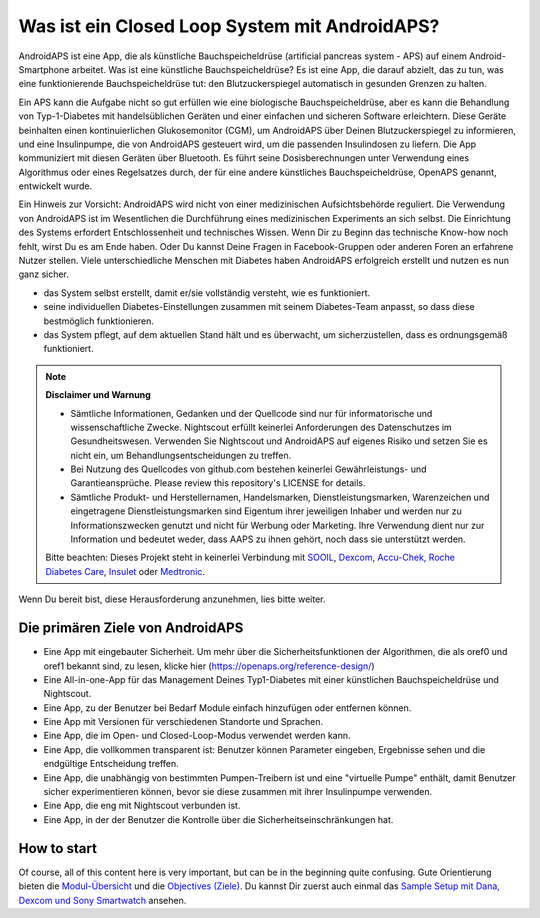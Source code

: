 Was ist ein Closed Loop System mit AndroidAPS?
**************************************************

AndroidAPS ist eine App, die als künstliche Bauchspeicheldrüse (artificial pancreas system - APS) auf einem Android-Smartphone arbeitet. Was ist eine künstliche Bauchspeicheldrüse? Es ist eine App, die darauf abzielt, das zu tun, was eine funktionierende Bauchspeicheldrüse tut: den Blutzuckerspiegel automatisch in gesunden Grenzen zu halten. 

Ein APS kann die Aufgabe nicht so gut erfüllen wie eine biologische Bauchspeicheldrüse, aber es kann die Behandlung von Typ-1-Diabetes mit handelsüblichen Geräten und einer einfachen und sicheren Software erleichtern. Diese Geräte beinhalten einen kontinuierlichen Glukosemonitor (CGM), um AndroidAPS über Deinen Blutzuckerspiegel zu informieren, und eine Insulinpumpe, die von AndroidAPS gesteuert wird, um die passenden Insulindosen zu liefern. Die App kommuniziert mit diesen Geräten über Bluetooth. Es führt seine Dosisberechnungen unter Verwendung eines Algorithmus oder eines Regelsatzes durch, der für eine andere künstliches Bauchspeicheldrüse, OpenAPS genannt, entwickelt wurde. 

Ein Hinweis zur Vorsicht: AndroidAPS wird nicht von einer medizinischen Aufsichtsbehörde reguliert. Die Verwendung von AndroidAPS ist im Wesentlichen die Durchführung eines medizinischen Experiments an sich selbst. Die Einrichtung des Systems erfordert Entschlossenheit und technisches Wissen. Wenn Dir zu Beginn das technische Know-how noch fehlt, wirst Du es am Ende haben. Oder Du kannst Deine Fragen in Facebook-Gruppen oder anderen Foren an erfahrene Nutzer stellen. Viele unterschiedliche Menschen mit Diabetes haben AndroidAPS erfolgreich erstellt und nutzen es nun ganz sicher.

* das System selbst erstellt, damit er/sie vollständig versteht, wie es funktioniert.
* seine individuellen Diabetes-Einstellungen zusammen mit seinem Diabetes-Team anpasst, so dass diese bestmöglich funktionieren.
* das System pflegt, auf dem aktuellen Stand hält und es überwacht, um sicherzustellen, dass es ordnungsgemäß funktioniert.

.. note:: 
	**Disclaimer und Warnung**

	* Sämtliche Informationen, Gedanken und der Quellcode sind nur für informatorische und wissenschaftliche Zwecke. Nightscout erfüllt keinerlei Anforderungen des Datenschutzes im Gesundheitswesen. Verwenden Sie Nightscout und AndroidAPS auf eigenes Risiko und setzen Sie es nicht ein, um Behandlungsentscheidungen zu treffen.

	* Bei Nutzung des Quellcodes von github.com bestehen keinerlei Gewährleistungs- und Garantieansprüche. Please review this repository's LICENSE for details.

	* Sämtliche Produkt- und Herstellernamen, Handelsmarken, Dienstleistungsmarken, Warenzeichen und eingetragene Dienstleistungsmarken sind Eigentum ihrer jeweiligen Inhaber und werden nur zu Informationszwecken genutzt und nicht für Werbung oder Marketing. Ihre Verwendung dient nur zur Information und bedeutet weder, dass AAPS zu ihnen gehört, noch dass sie unterstützt werden.

	Bitte beachten: Dieses Projekt steht in keinerlei Verbindung mit `SOOIL <http://www.sooil.com/eng/>`_, `Dexcom <https://www.dexcom.com/>`_, `Accu-Chek, Roche Diabetes Care <https://www.accu-chek.com/>`_, `Insulet <https://www.insulet.com/>`_ oder `Medtronic <https://www.medtronic.com/>`_.
	
Wenn Du bereit bist, diese Herausforderung anzunehmen, lies bitte weiter. 

Die primären Ziele von AndroidAPS
==================================================

* Eine App mit eingebauter Sicherheit. Um mehr über die Sicherheitsfunktionen der Algorithmen, die als oref0 und oref1 bekannt sind, zu lesen, klicke hier (https://openaps.org/reference-design/)
* Eine All-in-one-App für das Management Deines Typ1-Diabetes mit einer künstlichen Bauchspeicheldrüse und Nightscout.
* Eine App, zu der Benutzer bei Bedarf Module einfach hinzufügen oder entfernen können.
* Eine App mit Versionen für verschiedenen Standorte und Sprachen.
* Eine App, die im Open- und Closed-Loop-Modus verwendet werden kann.
* Eine App, die vollkommen transparent ist: Benutzer können Parameter eingeben, Ergebnisse sehen und die endgültige Entscheidung treffen.
* Eine App, die unabhängig von bestimmten Pumpen-Treibern ist und eine "virtuelle Pumpe" enthält, damit Benutzer sicher experimentieren können, bevor sie diese zusammen mit ihrer Insulinpumpe verwenden. 
* Eine App, die eng mit Nightscout verbunden ist.
* Eine App, in der der Benutzer die Kontrolle über die Sicherheitseinschränkungen hat. 

How to start
==================================================
Of course, all of this content here is very important, but can be in the beginning quite confusing.
Gute Orientierung bieten die `Modul-Übersicht <../Module/module.html>`_ und die `Objectives (Ziele) <../Usage/Objectives.html>`_. Du kannst Dir zuerst auch einmal das `Sample Setup mit Dana, Dexcom und Sony Smartwatch <../Getting-Started/Sample-Setup.html>`_ ansehen.
 
